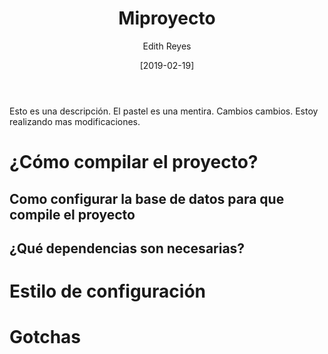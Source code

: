 #+title: Miproyecto
#+author: Edith Reyes
#+date: [2019-02-19]
Esto es una descripción. El pastel es una mentira. 
Cambios cambios. 
Estoy realizando mas modificaciones. 
* ¿Cómo compilar el proyecto?
** Como configurar la base de datos para que compile el proyecto
** ¿Qué dependencias son necesarias?
* Estilo de configuración
* Gotchas